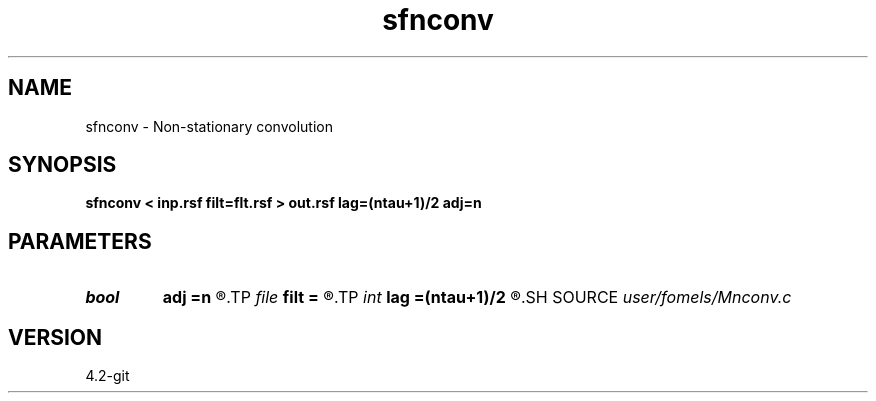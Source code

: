 .TH sfnconv 1  "APRIL 2023" Madagascar "Madagascar Manuals"
.SH NAME
sfnconv \- Non-stationary convolution 
.SH SYNOPSIS
.B sfnconv < inp.rsf filt=flt.rsf > out.rsf lag=(ntau+1)/2 adj=n
.SH PARAMETERS
.PD 0
.TP
.I bool   
.B adj
.B =n
.R  [y/n]	adjoint flag
.TP
.I file   
.B filt
.B =
.R  	auxiliary input file name
.TP
.I int    
.B lag
.B =(ntau+1)/2
.R  	filter lag
.SH SOURCE
.I user/fomels/Mnconv.c
.SH VERSION
4.2-git
